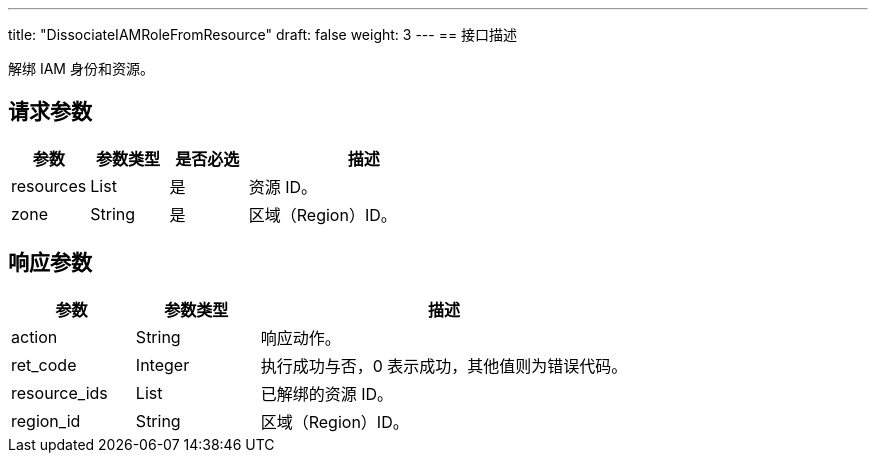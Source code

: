 ---
title: "DissociateIAMRoleFromResource"
draft: false
weight: 3
---
== 接口描述

解绑 IAM 身份和资源。

== 请求参数

[cols="1,1,1,3"]
|===
| 参数 | 参数类型 | 是否必选 | 描述 

| resources
| List
| 是
| 资源 ID。

| zone
| String
| 是
| 区域（Region）ID。
|===

== 响应参数

[cols="1,1,3"]
|===
| 参数 | 参数类型 | 描述

| action
| String
| 响应动作。

| ret_code
| Integer
| 执行成功与否，0 表示成功，其他值则为错误代码。

| resource_ids
| List
| 已解绑的资源 ID。

| region_id
| String
| 区域（Region）ID。
|===

